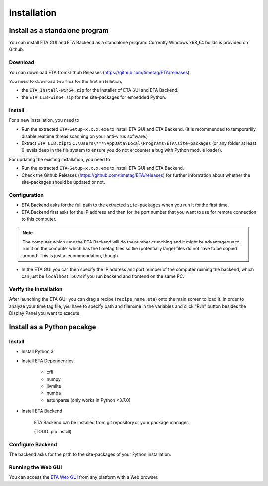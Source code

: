 ============
Installation
============

Install as a standalone program
--------

You can install ETA GUI and ETA Backend as a standalone program. Currently Windows x68_64 builds is provided on Github.

Download
......

You can download ETA from Github Releases (https://github.com/timetag/ETA/releases). 
  
You need to download two files for the first installation,
  
*       the ``ETA_Install-win64.zip`` for the installer of ETA GUI and ETA Backend.
*       the ``ETA_LIB-win64.zip`` for the site-packages for embedded Python.

Install
......

For a new installation, you need to

*       Run the extracted ``ETA-Setup-x.x.x.exe`` to install ETA GUI and ETA Backend. (It is recommended to temporarlily disable realtime thread scanning on your anti-virus software.)

*       Extract ``ETA_LIB.zip`` to ``C:\Users\***\AppData\Local\Programs\ETA\site-packages``
        (or any folder at least 6 levels deep in the file system to ensure you do not encounter a bug with Python module loader).
          
For updating the existing installation, you need to

*       Run the extracted ``ETA-Setup-x.x.x.exe`` to install ETA GUI and ETA Backend. 
  
*       Check the Github Releases (https://github.com/timetag/ETA/releases) for further information about whether the site-packages should be updated or not.
  
Configuration
......

*       ETA Backend asks for the full path to the extracted ``site-packages`` when you run it for the first time.
  
*       ETA Backend first asks for the IP address and then for the port number that you want to use for remote connection to this computer.
  
.. note::
    The computer which runs the ETA Backend will do the number crunching and it might be advantageous to run it on the computer which has the timetag files so the (potentially large) files do not have to be copied around. This is just a recommendation, though. 
 
  
*       In the ETA GUI you can then specify the IP address and port number of the computer running the backend, which can just be ``localhost:5678`` if you run backend and frontend on the same PC. 
  

Verify the Installation
......

After launching the ETA GUI, you can drag a recipe (``recipe_name.eta``) onto the main screen to load it. In order to analyze your time tag file, you have to specify path and filename in the variables and click "Run" button besides the Display Panel you want to execute.

Install as a Python pacakge
--------

Install
......

* Install Python 3
  
* Install ETA Dependencies
  
    - cffi 
    - numpy
    - llvmlite
    - numba 
    - astunparse (only works in Python <3.7.0)

* Install ETA Backend
  
    ETA Backend can be installed from git repository or your package manager. 
    
    (TODO: pip install) 
  
Configure Backend
......

The backend asks for the path to the site-packages of your Python installation.
   
Running the Web GUI
......

You can access the  `ETA Web GUI <https://timetag.github.io/ETA/gui/src/renderer/>`_ from any platform with a Web browser.
